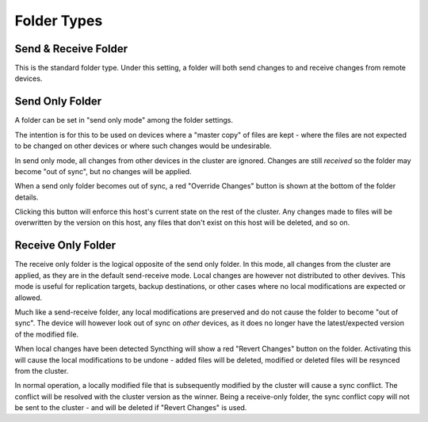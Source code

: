 .. _folder-types:

Folder Types
============

Send & Receive Folder
---------------------

This is the standard folder type. Under this setting, a folder will both send
changes to and receive changes from remote devices.

.. _folder-sendonly:

Send Only Folder
----------------

A folder can be set in "send only mode" among the folder settings.

.. image:: foldersendonly.png

The intention is for this to be used on devices where a "master copy" of
files are kept - where the files are not expected to be changed on other
devices or where such changes would be undesirable.

In send only mode, all changes from other devices in the cluster are
ignored. Changes are still *received* so the folder may become "out of
sync", but no changes will be applied.

When a send only folder becomes out of sync, a red "Override Changes"
button is shown at the bottom of the folder details.

.. image:: override.png

Clicking this button will enforce this host's current state on the
rest of the cluster. Any changes made to files will be overwritten by
the version on this host, any files that don't exist on this host will
be deleted, and so on.

.. _folder-recvonly:

Receive Only Folder
-------------------

.. versionadded:: 0.14.50

The receive only folder is the logical opposite of the send only folder. In
this mode, all changes from the cluster are applied, as they are in the
default send-receive mode. Local changes are however not distributed to
other devives. This mode is useful for replication targets, backup
destinations, or other cases where no local modifications are expected or
allowed.

Much like a send-receive folder, any local modifications are preserved and
do not cause the folder to become "out of sync". The device will however
look out of sync on *other* devices, as it does no longer have the
latest/expected version of the modified file.

When local changes have been detected Syncthing will show a red "Revert
Changes" button on the folder. Activating this will cause the local
modifications to be undone - added files will be deleted, modified or
deleted files will be resynced from the cluster.

In normal operation, a locally modified file that is subsequently modified
by the cluster will cause a sync conflict. The conflict will be resolved
with the cluster version as the winner. Being a receive-only folder, the
sync conflict copy will not be sent to the cluster - and will be deleted if
"Revert Changes" is used.
